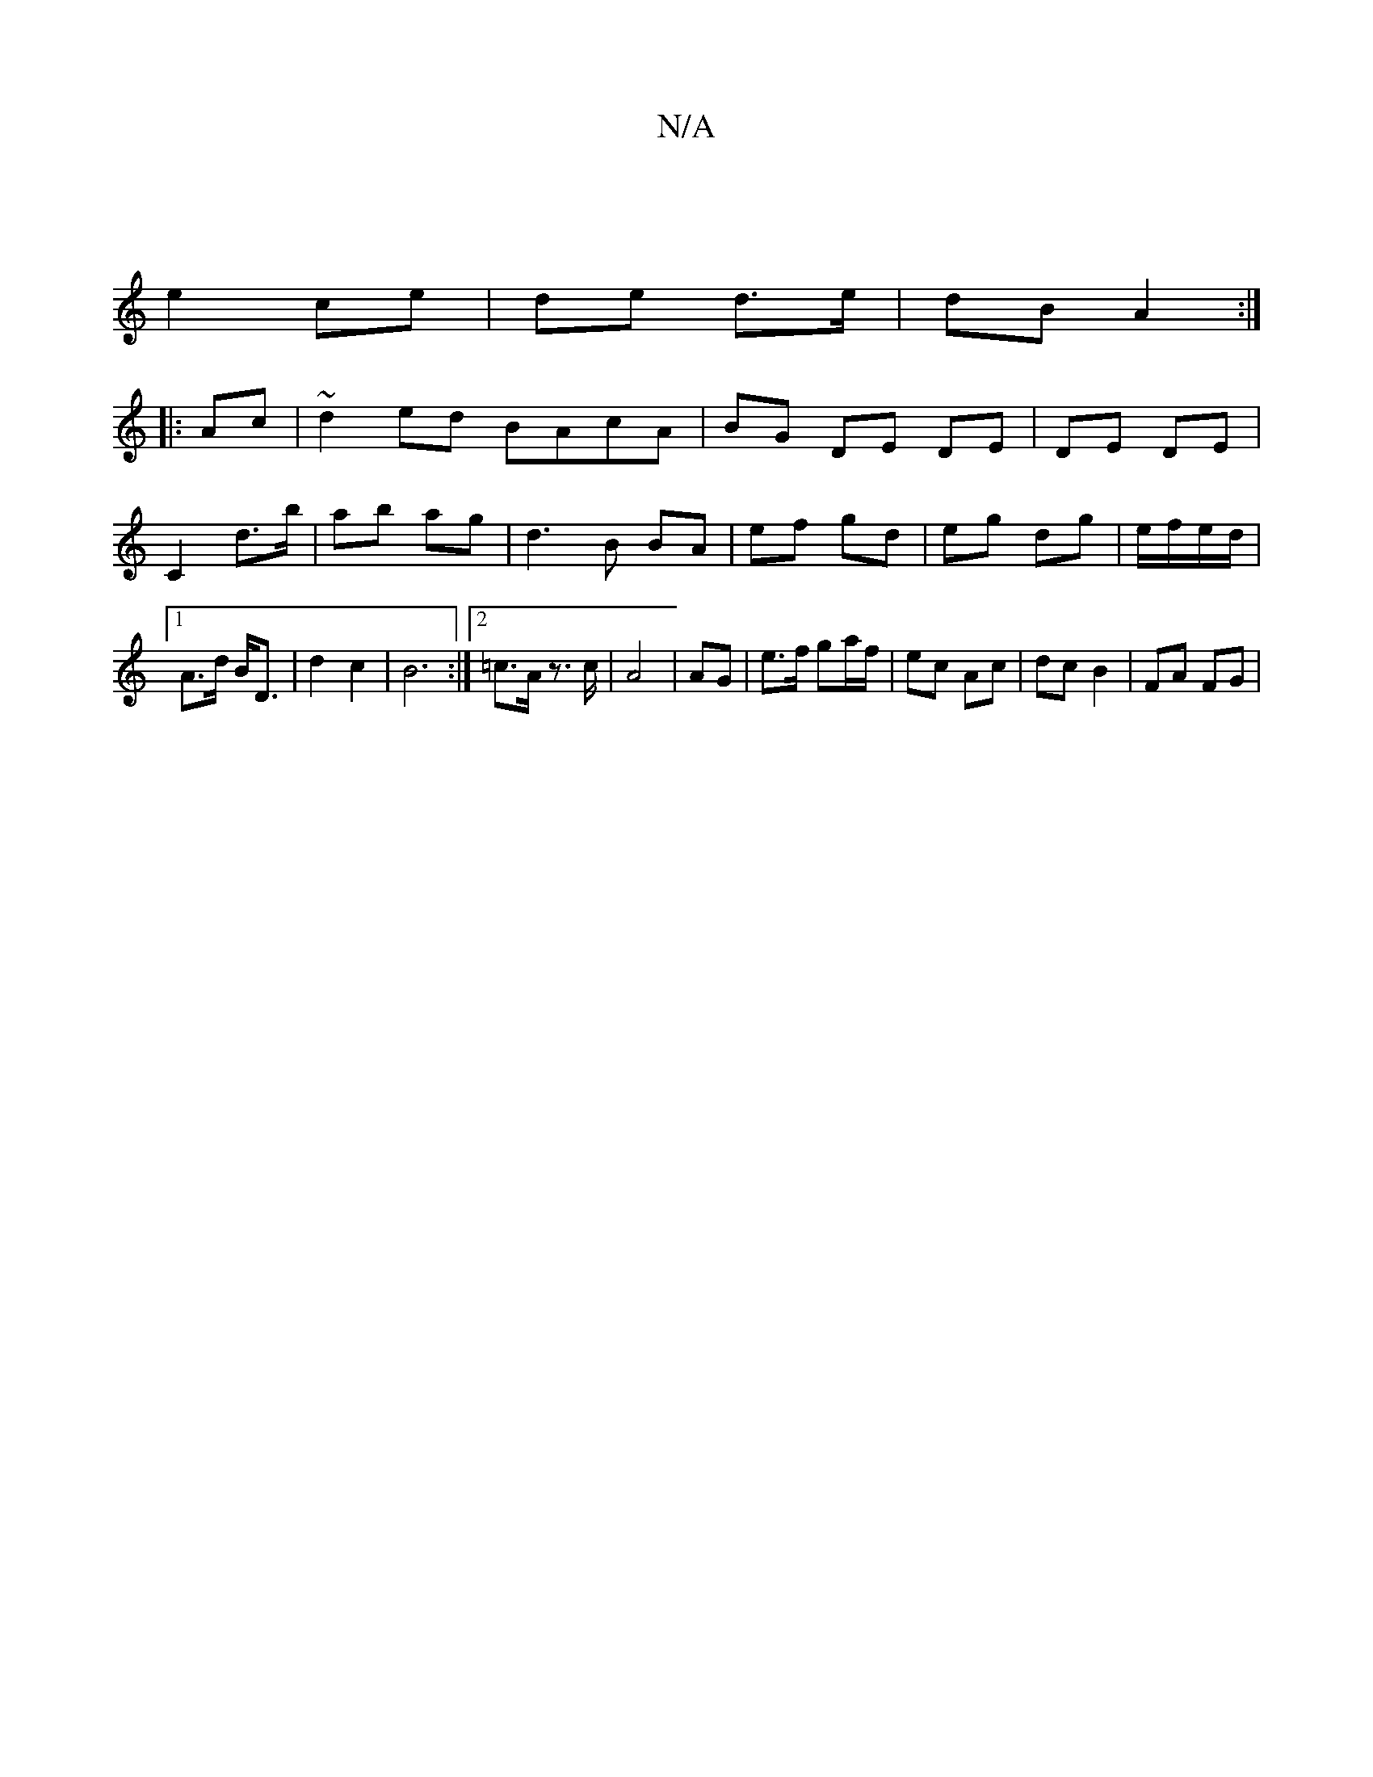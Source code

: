X:1
T:N/A
M:4/4
R:N/A
K:Cmajor
|
e2- ce | de d>e | dB A2 :|
|:Ac|~d2ed BAcA|BG DE DE | DE DE |
C2 d>b | ab ag | d3 B BA | ef gd | eg dg | e/f/e/d/ |1 A>d B<D | d2 c2 | B6 :|2 =c>A z>c | A4 | AG | e>f ga/f/ | ec Ac | dc B2 | FA FG |